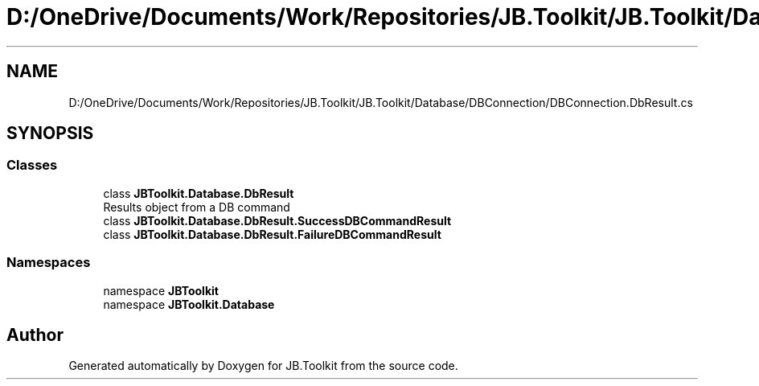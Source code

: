 .TH "D:/OneDrive/Documents/Work/Repositories/JB.Toolkit/JB.Toolkit/Database/DBConnection/DBConnection.DbResult.cs" 3 "Sat Oct 10 2020" "JB.Toolkit" \" -*- nroff -*-
.ad l
.nh
.SH NAME
D:/OneDrive/Documents/Work/Repositories/JB.Toolkit/JB.Toolkit/Database/DBConnection/DBConnection.DbResult.cs
.SH SYNOPSIS
.br
.PP
.SS "Classes"

.in +1c
.ti -1c
.RI "class \fBJBToolkit\&.Database\&.DbResult\fP"
.br
.RI "Results object from a DB command "
.ti -1c
.RI "class \fBJBToolkit\&.Database\&.DbResult\&.SuccessDBCommandResult\fP"
.br
.ti -1c
.RI "class \fBJBToolkit\&.Database\&.DbResult\&.FailureDBCommandResult\fP"
.br
.in -1c
.SS "Namespaces"

.in +1c
.ti -1c
.RI "namespace \fBJBToolkit\fP"
.br
.ti -1c
.RI "namespace \fBJBToolkit\&.Database\fP"
.br
.in -1c
.SH "Author"
.PP 
Generated automatically by Doxygen for JB\&.Toolkit from the source code\&.
